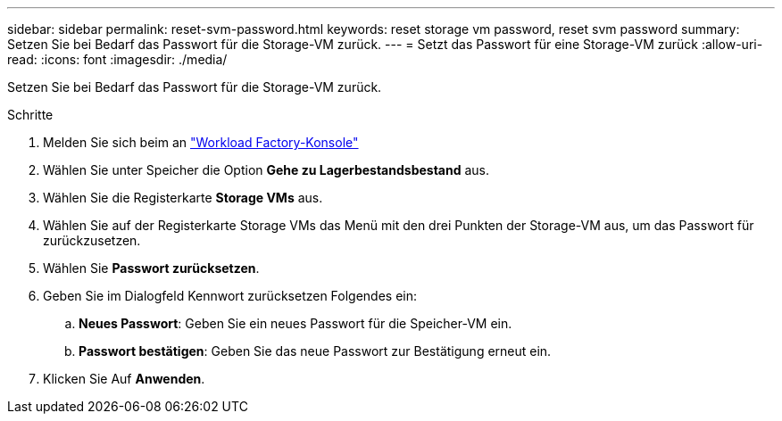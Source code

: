 ---
sidebar: sidebar 
permalink: reset-svm-password.html 
keywords: reset storage vm password, reset svm password 
summary: Setzen Sie bei Bedarf das Passwort für die Storage-VM zurück. 
---
= Setzt das Passwort für eine Storage-VM zurück
:allow-uri-read: 
:icons: font
:imagesdir: ./media/


[role="lead"]
Setzen Sie bei Bedarf das Passwort für die Storage-VM zurück.

.Schritte
. Melden Sie sich beim an link:https://console.workloads.netapp.com/["Workload Factory-Konsole"^]
. Wählen Sie unter Speicher die Option *Gehe zu Lagerbestandsbestand* aus.
. Wählen Sie die Registerkarte *Storage VMs* aus.
. Wählen Sie auf der Registerkarte Storage VMs das Menü mit den drei Punkten der Storage-VM aus, um das Passwort für zurückzusetzen.
. Wählen Sie *Passwort zurücksetzen*.
. Geben Sie im Dialogfeld Kennwort zurücksetzen Folgendes ein:
+
.. *Neues Passwort*: Geben Sie ein neues Passwort für die Speicher-VM ein.
.. *Passwort bestätigen*: Geben Sie das neue Passwort zur Bestätigung erneut ein.


. Klicken Sie Auf *Anwenden*.

